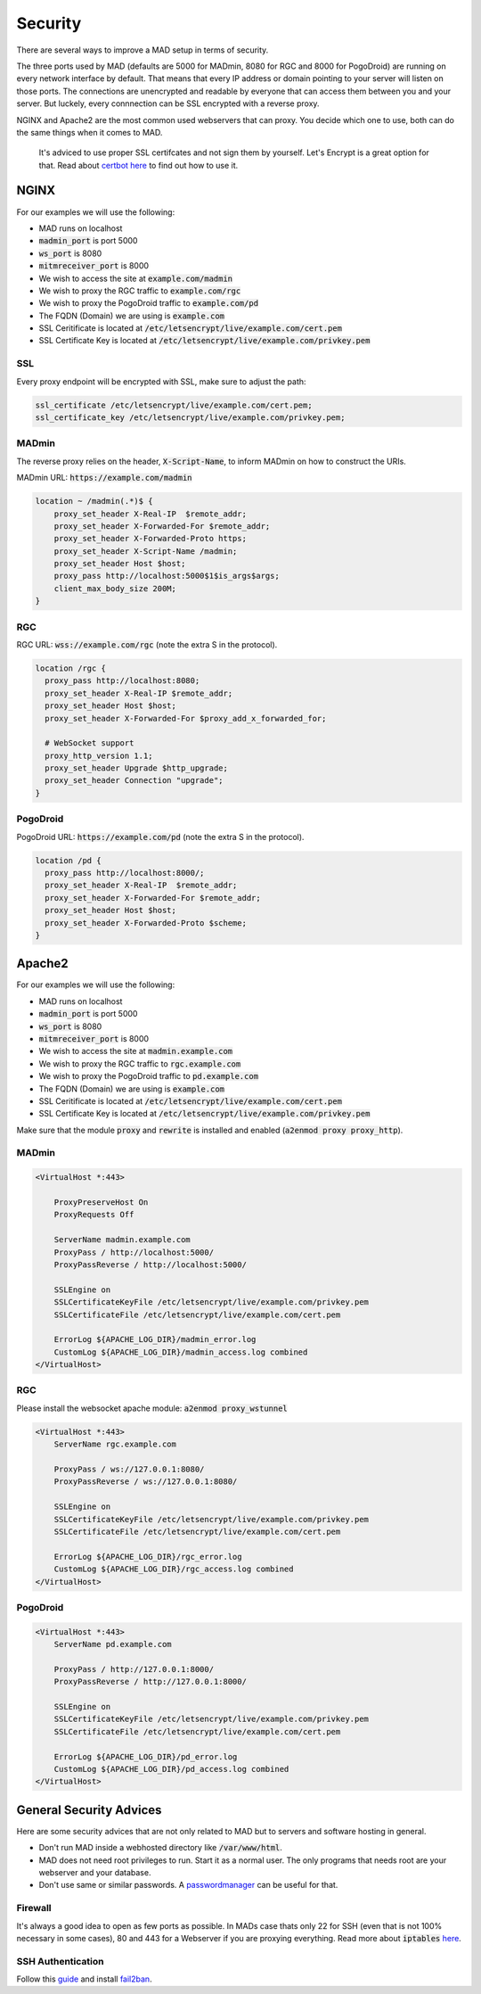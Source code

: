 ========
Security
========

There are several ways to improve a MAD setup in terms of security.

The three ports used by MAD (defaults are 5000 for MADmin, 8080 for RGC and 8000 for PogoDroid) are running on every network interface by default. That means that every IP address or domain pointing to your server will listen on those ports. The connections are unencrypted and readable by everyone that can access them between you and your server. But luckely, every connnection can be SSL encrypted with a reverse proxy.

NGINX and Apache2 are the most common used webservers that can proxy. You decide which one to use, both can do the same things when it comes to MAD.

 It's adviced to use proper SSL certifcates and not sign them by yourself. Let's Encrypt is a great option for that. Read about `certbot here <https://certbot.eff.org>`_ to find out how to use it.

NGINX
=====

For our examples we will use the following:

- MAD runs on localhost
- :code:`madmin_port` is port 5000
- :code:`ws_port` is 8080
- :code:`mitmreceiver_port` is 8000
- We wish to access the site at :code:`example.com/madmin`
- We wish to proxy the RGC traffic to :code:`example.com/rgc`
- We wish to proxy the PogoDroid traffic to :code:`example.com/pd`
- The FQDN (Domain) we are using is :code:`example.com`
- SSL Ceritificate is located at :code:`/etc/letsencrypt/live/example.com/cert.pem`
- SSL Certificate Key is located at :code:`/etc/letsencrypt/live/example.com/privkey.pem`

SSL
---

Every proxy endpoint will be encrypted with SSL, make sure to adjust the path:

.. code-block:: bash

  ssl_certificate /etc/letsencrypt/live/example.com/cert.pem; 
  ssl_certificate_key /etc/letsencrypt/live/example.com/privkey.pem; 

MADmin
------

The reverse proxy relies on the header, :code:`X-Script-Name`, to inform MADmin on how to construct the URIs. 

MADmin URL: :code:`https://example.com/madmin`

.. code-block:: bash

  location ~ /madmin(.*)$ {
      proxy_set_header X-Real-IP  $remote_addr;
      proxy_set_header X-Forwarded-For $remote_addr;
      proxy_set_header X-Forwarded-Proto https;
      proxy_set_header X-Script-Name /madmin;
      proxy_set_header Host $host;
      proxy_pass http://localhost:5000$1$is_args$args;
      client_max_body_size 200M;
  }


RGC
---

RGC URL: :code:`wss://example.com/rgc` (note the extra S in the protocol).

.. code-block:: bash

  location /rgc {
    proxy_pass http://localhost:8080;
    proxy_set_header X-Real-IP $remote_addr;
    proxy_set_header Host $host;
    proxy_set_header X-Forwarded-For $proxy_add_x_forwarded_for;

    # WebSocket support
    proxy_http_version 1.1;
    proxy_set_header Upgrade $http_upgrade;
    proxy_set_header Connection "upgrade";
  }


PogoDroid
---------

PogoDroid URL: :code:`https://example.com/pd` (note the extra S in the protocol).

.. code-block:: bash

  location /pd {
    proxy_pass http://localhost:8000/;
    proxy_set_header X-Real-IP  $remote_addr;
    proxy_set_header X-Forwarded-For $remote_addr;
    proxy_set_header Host $host;
    proxy_set_header X-Forwarded-Proto $scheme;
  }


Apache2
=======

For our examples we will use the following:

- MAD runs on localhost
- :code:`madmin_port` is port 5000
- :code:`ws_port` is 8080
- :code:`mitmreceiver_port` is 8000
- We wish to access the site at :code:`madmin.example.com`
- We wish to proxy the RGC traffic to :code:`rgc.example.com`
- We wish to proxy the PogoDroid traffic to :code:`pd.example.com`
- The FQDN (Domain) we are using is :code:`example.com`
- SSL Ceritificate is located at :code:`/etc/letsencrypt/live/example.com/cert.pem`
- SSL Certificate Key is located at :code:`/etc/letsencrypt/live/example.com/privkey.pem`

Make sure that the module :code:`proxy` and :code:`rewrite` is installed and enabled (:code:`a2enmod proxy proxy_http`).

MADmin
------

.. code-block:: bash

  <VirtualHost *:443>

      ProxyPreserveHost On
      ProxyRequests Off

      ServerName madmin.example.com
      ProxyPass / http://localhost:5000/
      ProxyPassReverse / http://localhost:5000/

      SSLEngine on
      SSLCertificateKeyFile /etc/letsencrypt/live/example.com/privkey.pem
      SSLCertificateFile /etc/letsencrypt/live/example.com/cert.pem

      ErrorLog ${APACHE_LOG_DIR}/madmin_error.log
      CustomLog ${APACHE_LOG_DIR}/madmin_access.log combined
  </VirtualHost>

RGC
---

Please install the websocket apache module: :code:`a2enmod proxy_wstunnel`

.. code-block:: bash

  <VirtualHost *:443>
      ServerName rgc.example.com

      ProxyPass / ws://127.0.0.1:8080/
      ProxyPassReverse / ws://127.0.0.1:8080/

      SSLEngine on
      SSLCertificateKeyFile /etc/letsencrypt/live/example.com/privkey.pem
      SSLCertificateFile /etc/letsencrypt/live/example.com/cert.pem

      ErrorLog ${APACHE_LOG_DIR}/rgc_error.log
      CustomLog ${APACHE_LOG_DIR}/rgc_access.log combined
  </VirtualHost>

PogoDroid
---------

.. code-block:: bash

  <VirtualHost *:443>
      ServerName pd.example.com

      ProxyPass / http://127.0.0.1:8000/
      ProxyPassReverse / http://127.0.0.1:8000/

      SSLEngine on
      SSLCertificateKeyFile /etc/letsencrypt/live/example.com/privkey.pem
      SSLCertificateFile /etc/letsencrypt/live/example.com/cert.pem

      ErrorLog ${APACHE_LOG_DIR}/pd_error.log
      CustomLog ${APACHE_LOG_DIR}/pd_access.log combined
  </VirtualHost>


General Security Advices
========================

Here are some security advices that are not only related to MAD but to servers and software hosting in general. 

- Don't run MAD inside a webhosted directory like :code:`/var/www/html`.
- MAD does not need root privileges to run. Start it as a normal user. The only programs that needs root are your webserver and your database.
- Don't use same or similar passwords. A `passwordmanager <https://keepass.info/>`_ can be useful for that.

Firewall
--------

It's always a good idea to open as few ports as possible. In MADs case thats only 22 for SSH (even that is not 100% necessary in some cases), 80 and 443 for a Webserver if you are proxying everything. Read more about :code:`iptables` `here <https://www.hostinger.com/tutorials/iptables-tutorial>`_.

SSH Authentication
------------------

Follow this `guide <https://www.howtogeek.com/443156/the-best-ways-to-secure-your-ssh-server/>`_ and install `fail2ban <https://www.techrepublic.com/article/how-to-install-fail2ban-on-ubuntu-server-18-04/>`_.